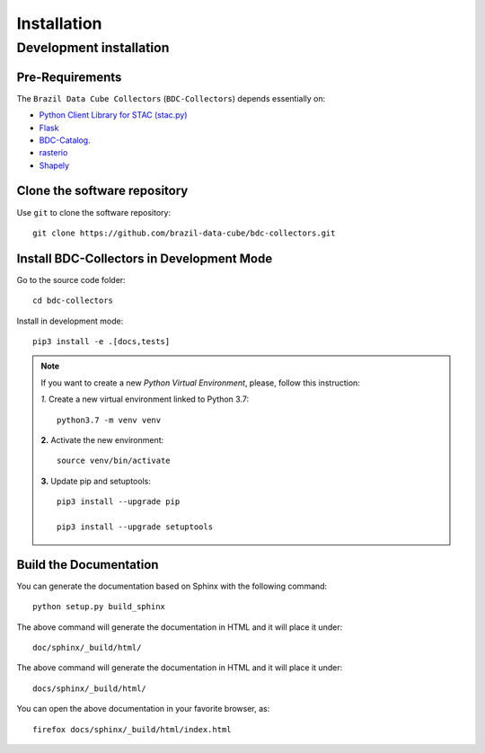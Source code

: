 ..
    This file is part of BDC-Collectors.
    Copyright (C) 2019-2020 INPE.

    BDC-Collectors is free software; you can redistribute it and/or modify it
    under the terms of the MIT License; see LICENSE file for more details.


Installation
============


Development installation
------------------------


Pre-Requirements
++++++++++++++++


The ``Brazil Data Cube Collectors`` (``BDC-Collectors``) depends essentially on:

- `Python Client Library for STAC (stac.py) <https://github.com/brazil-data-cube/stac.py>`_

- `Flask <https://palletsprojects.com/p/flask/>`_

- `BDC-Catalog <https://bdc-catalog.readthedocs.io/en/latest/>`_.

- `rasterio <https://rasterio.readthedocs.io/en/latest/>`_

- `Shapely <https://shapely.readthedocs.io/en/latest/manual.html>`_


Clone the software repository
+++++++++++++++++++++++++++++


Use ``git`` to clone the software repository::

    git clone https://github.com/brazil-data-cube/bdc-collectors.git


Install BDC-Collectors in Development Mode
++++++++++++++++++++++++++++++++++++++++++


Go to the source code folder::

    cd bdc-collectors


Install in development mode::

    pip3 install -e .[docs,tests]


.. note::

    If you want to create a new *Python Virtual Environment*, please, follow this instruction:

    *1.* Create a new virtual environment linked to Python 3.7::

        python3.7 -m venv venv


    **2.** Activate the new environment::

        source venv/bin/activate


    **3.** Update pip and setuptools::

        pip3 install --upgrade pip

        pip3 install --upgrade setuptools



Build the Documentation
+++++++++++++++++++++++


You can generate the documentation based on Sphinx with the following command::

    python setup.py build_sphinx


The above command will generate the documentation in HTML and it will place it under::

    doc/sphinx/_build/html/


The above command will generate the documentation in HTML and it will place it under::

    docs/sphinx/_build/html/


You can open the above documentation in your favorite browser, as::

    firefox docs/sphinx/_build/html/index.html

